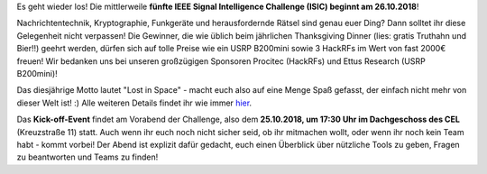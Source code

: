 .. title: Macht mit bei der IEEE Signal Intelligence Challenge 2018!
.. slug: macht-mit-bei-der-ieee-signal-intelligence-challenge-2018
.. date: 2018-10-19 10:38:02 UTC+02:00
.. tags: isic
.. category: 
.. link: 
.. description: 
.. type: text
.. author: Felix

.. thumbnail:: /images/2018/isic18_poster.png
    :align: right
    :height: 250px

Es geht wieder los! Die mittlerweile **fünfte IEEE Signal Intelligence Challenge (ISIC) beginnt am 26.10.2018**! 

Nachrichtentechnik, Kryptographie, Funkgeräte und herausfordernde Rätsel sind genau euer Ding? Dann solltet ihr diese Gelegenheit nicht verpassen! Die Gewinner, die wie üblich beim jährlichen Thanksgiving Dinner (lies: gratis Truthahn und Bier!!) geehrt werden, dürfen sich auf tolle Preise wie ein USRP B200mini sowie 3 HackRFs im Wert von fast 2000€ freuen! Wir bedanken uns bei unseren großzügigen Sponsoren Procitec (HackRFs) und Ettus Research (USRP B200mini)!

Das diesjährige Motto lautet "Lost in Space" - macht euch also auf eine Menge Spaß gefasst, der einfach nicht mehr von dieser Welt ist! :) Alle weiteren Details findet ihr wie immer `hier <http://www.ieee-ka.de/events/sigint-challenge/>`_.

Das **Kick-off-Event** findet am Vorabend der Challenge, also dem **25.10.2018, um 17:30 Uhr im Dachgeschoss des CEL** (Kreuzstraße 11) statt. Auch wenn ihr euch noch nicht sicher seid, ob ihr mitmachen wollt, oder wenn ihr noch kein Team habt - kommt vorbei! Der Abend ist explizit dafür gedacht, euch einen Überblick über nützliche Tools zu geben, Fragen zu beantworten und Teams zu finden!